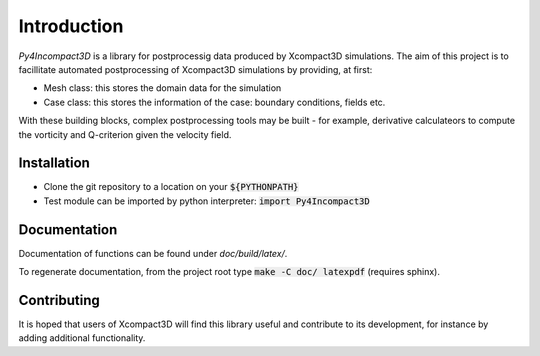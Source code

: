 Introduction
============

`Py4Incompact3D` is a library for postprocessig data produced by Xcompact3D simulations.
The aim of this project is to facillitate automated postprocessing of Xcompact3D simulations by
providing, at first:

* Mesh class: this stores the domain data for the simulation
* Case class: this stores the information of the case: boundary conditions, fields etc.

With these building blocks, complex postprocessing tools may be built - for example, derivative
calculateors to compute the vorticity and Q-criterion given the velocity field.

Installation
------------

* Clone the git repository to a location on your :code:`${PYTHONPATH}`
* Test module can be imported by python interpreter: :code:`import Py4Incompact3D`

Documentation
-------------

Documentation of functions can be found under `doc/build/latex/`.

To regenerate documentation, from the project root type :code:`make -C doc/ latexpdf` (requires
sphinx).

Contributing
------------

It is hoped that users of Xcompact3D will find this library useful and contribute to its
development, for instance by adding additional functionality.
